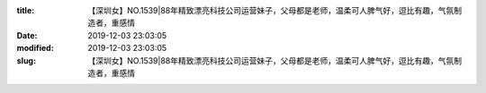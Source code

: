 
:title: 【深圳女】NO.1539|88年精致漂亮科技公司运营妹子，父母都是老师，温柔可人脾气好，逗比有趣，气氛制造者，重感情
:date: 2019-12-03 23:03:05
:modified: 2019-12-03 23:03:05
:slug: 【深圳女】NO.1539|88年精致漂亮科技公司运营妹子，父母都是老师，温柔可人脾气好，逗比有趣，气氛制造者，重感情


.. raw:: html
    :file: html/【深圳女】NO.1539|88年精致漂亮科技公司运营妹子，父母都是老师，温柔可人脾气好，逗比有趣，气氛制造者，重感情.html
